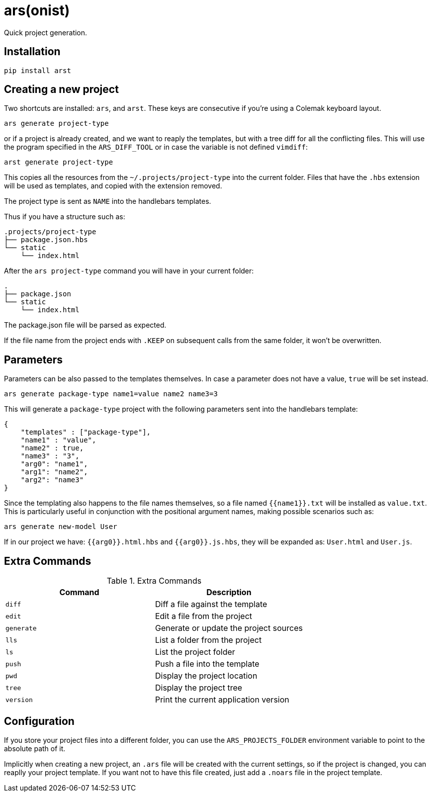 = ars(onist)

Quick project generation.

== Installation

[source,sh]
-----------------------------------------------------------------------------
pip install arst
-----------------------------------------------------------------------------

== Creating a new project

Two shortcuts are installed: `ars`, and `arst`. These keys are consecutive if
you're using a Colemak keyboard layout.

[source,sh]
-----------------------------------------------------------------------------
ars generate project-type
-----------------------------------------------------------------------------

or if a project is already created, and we want to reaply the templates,
but with a tree diff for all the conflicting files. This will use the program
specified in the `ARS_DIFF_TOOL` or in case the variable is not defined
`vimdiff`:

[source,sh]
-----------------------------------------------------------------------------
arst generate project-type
-----------------------------------------------------------------------------

This copies all the resources from the `~/.projects/project-type`
into the current folder. Files that have the `.hbs` extension will
be used as templates, and copied with the extension removed.

The project type is sent as `NAME` into the handlebars templates.

Thus if you have a structure such as:

[source,text]
-----------------------------------------------------------------------------
.projects/project-type
├── package.json.hbs
└── static
    └── index.html
-----------------------------------------------------------------------------

After the `ars project-type` command you will have in your current
folder:

[source,sh]
-----------------------------------------------------------------------------
.
├── package.json
└── static
    └── index.html
-----------------------------------------------------------------------------

The package.json file will be parsed as expected.

If the file name from the project ends with `.KEEP` on subsequent
calls from the same folder, it won't be overwritten.

== Parameters

Parameters can be also passed to the templates themselves. In case a parameter does not have a value, `true` will be set instead.

[source,sh]
-----------------------------------------------------------------------------
ars generate package-type name1=value name2 name3=3
-----------------------------------------------------------------------------

This will generate a `package-type` project with the following parameters sent into the handlebars template:

[source,json]
-----------------------------------------------------------------------------
{
    "templates" : ["package-type"],
    "name1" : "value",
    "name2" : true,
    "name3" : "3",
    "arg0": "name1",
    "arg1": "name2",
    "arg2": "name3"
}
-----------------------------------------------------------------------------

Since the templating also happens to the file names themselves, so a file named
`{{name1}}.txt` will be installed as `value.txt`.  This is particularly useful
in conjunction with the positional argument names, making possible scenarios
such as:

[source,sh]
-----------------------------------------------------------------------------
ars generate new-model User
-----------------------------------------------------------------------------

If in our project we have: `{{arg0}}.html.hbs` and `{{arg0}}.js.hbs`, they will
be expanded as:
`User.html` and `User.js`.

== Extra Commands

.Extra Commands
[align="center",width="100%",options="header"]
|============================================================================
| Command   | Description

| `diff`    | Diff a file against the template
| `edit`    | Edit a file from the project
| `generate`| Generate or update the project sources
| `lls`     | List a folder from the project
| `ls`      | List the project folder
| `push`    | Push a file into the template
| `pwd`     | Display the project location
| `tree`    | Display the project tree
| `version` | Print the current application version

|============================================================================


== Configuration

If you store your project files into a different folder, you can use the
`ARS_PROJECTS_FOLDER` environment variable to point to the absolute path of it.

Implicitly when creating a new project, an `.ars` file will be created with the
current settings, so if the project is changed, you can reaplly your project
template. If you want not to have this file created, just add a `.noars` file
in the project template.
